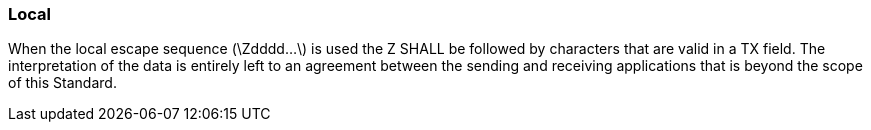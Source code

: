 === Local
[v291_section="2.6.8"]

When the local escape sequence (\Zdddd...\) is used the Z SHALL be followed by characters that are valid in a TX field. The interpretation of the data is entirely left to an agreement between the sending and receiving applications that is beyond the scope of this Standard.


